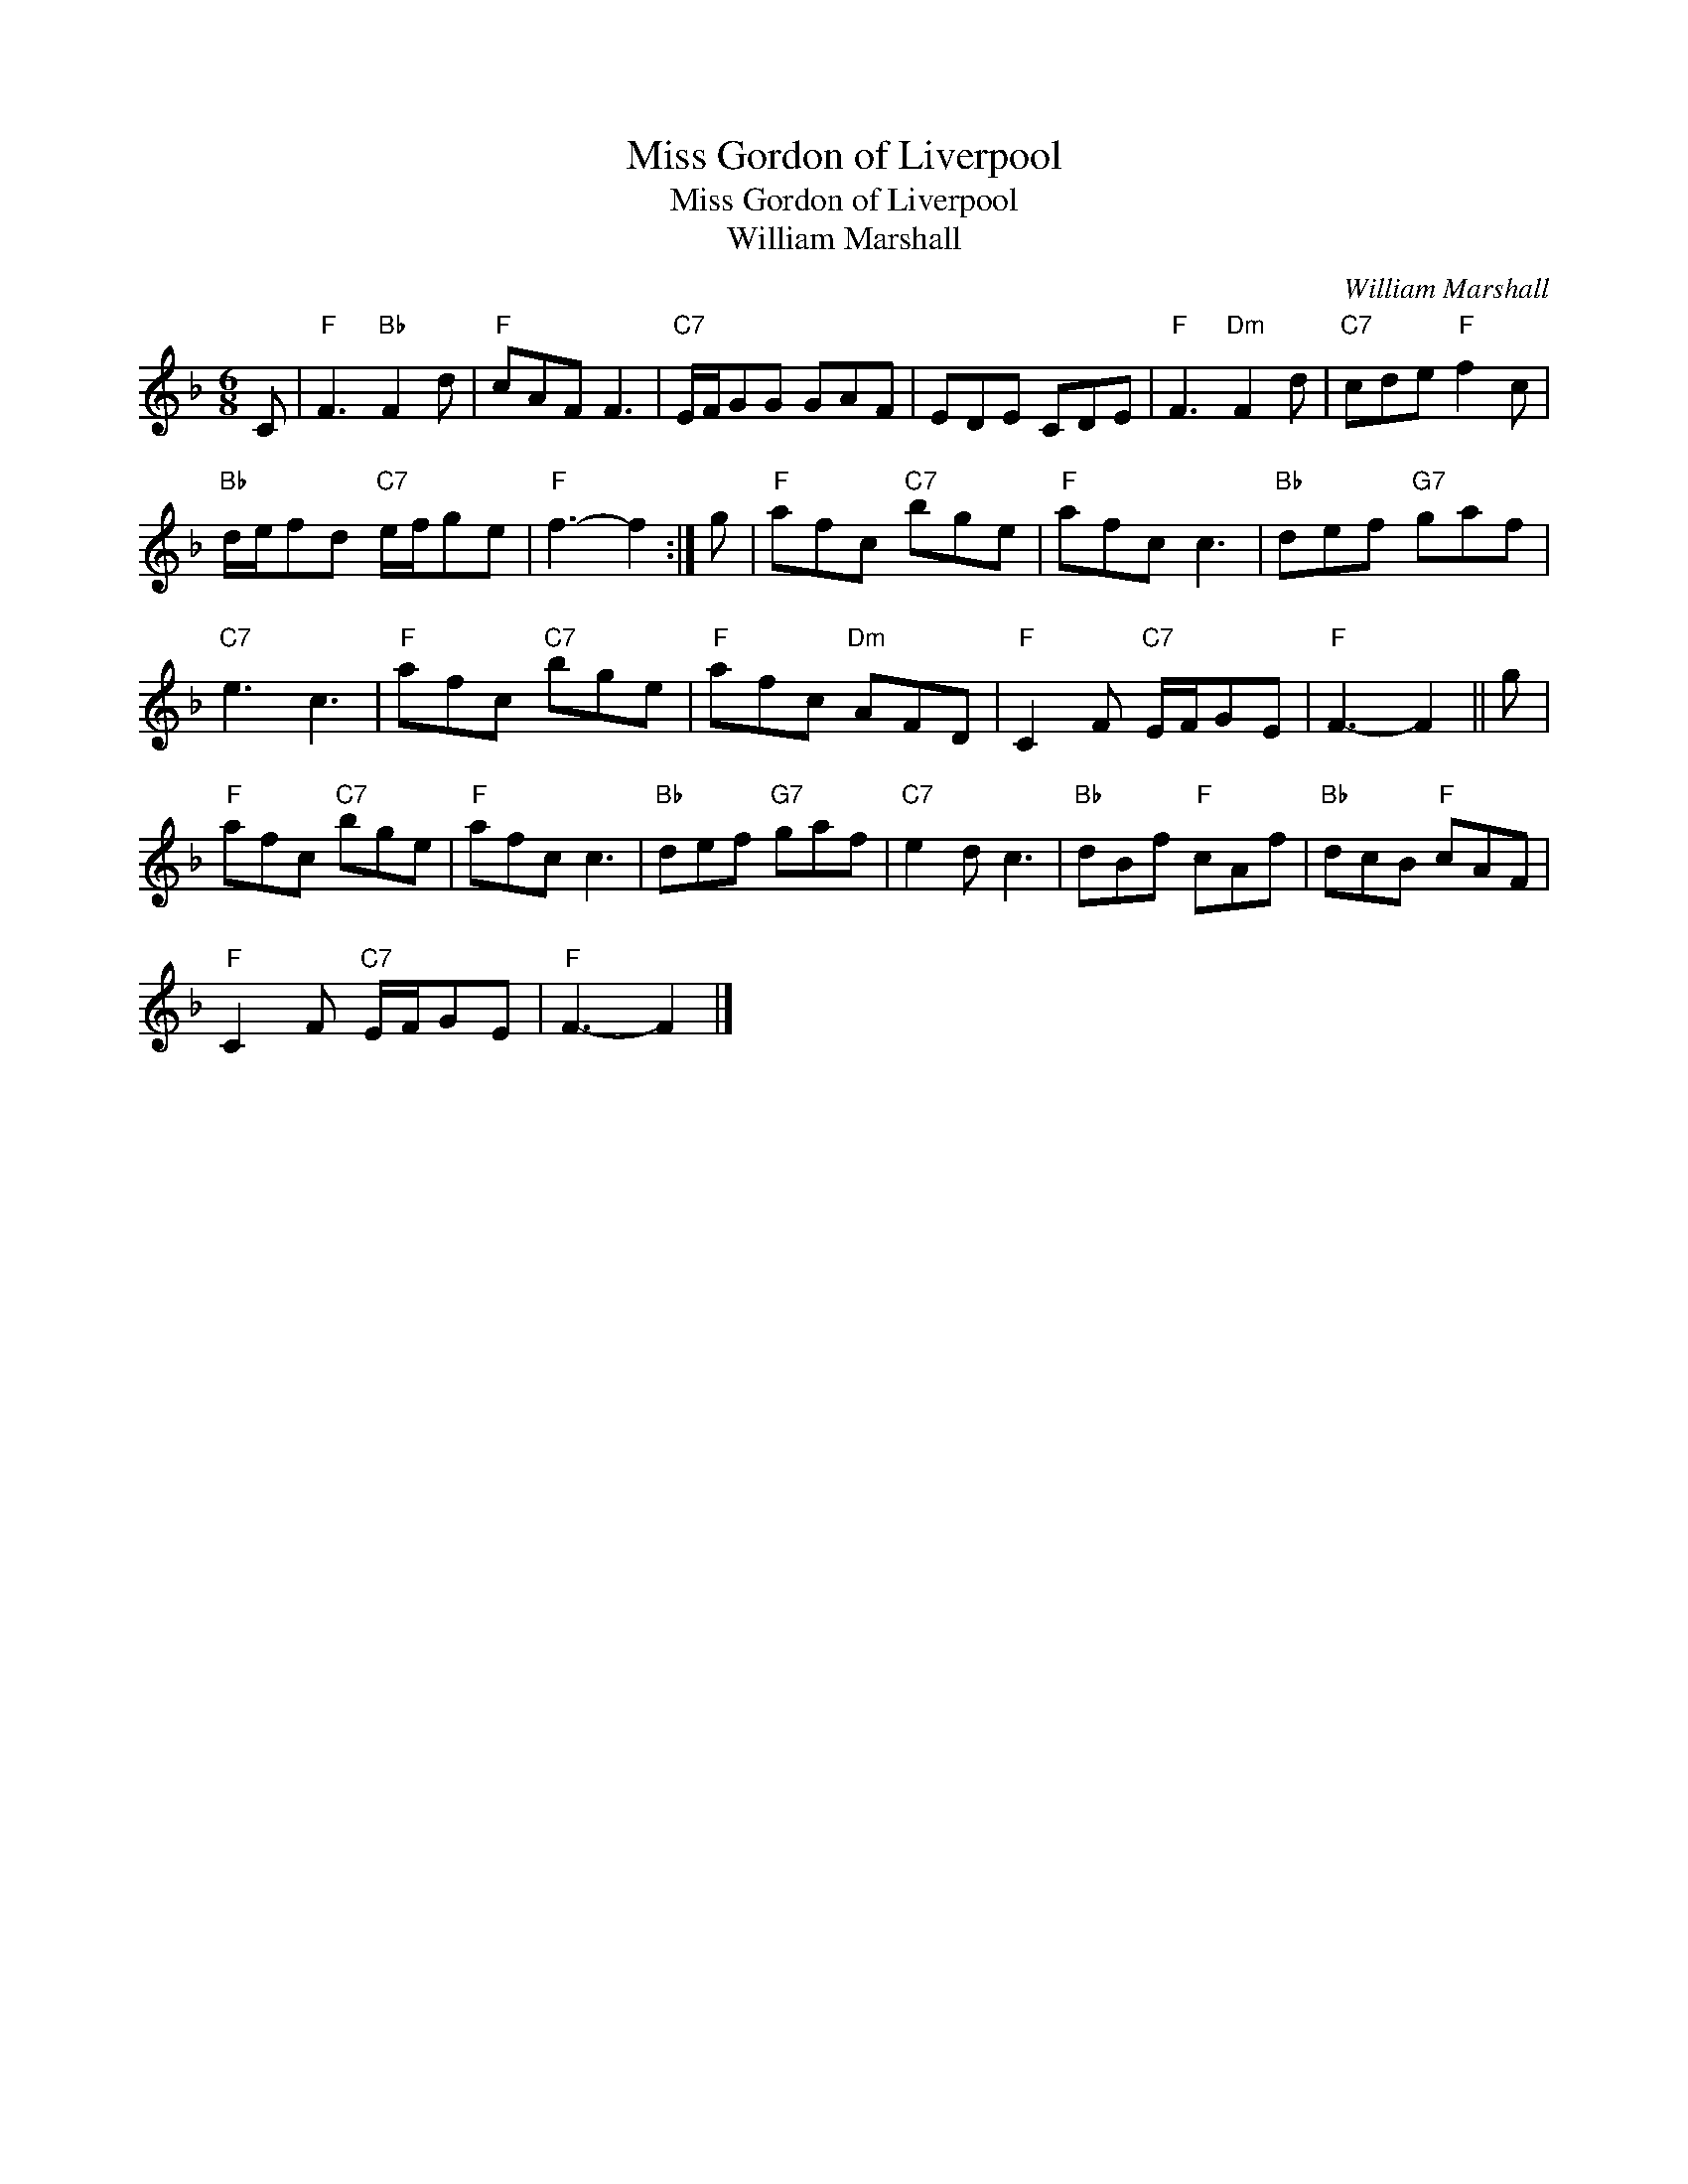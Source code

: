 X:1
T:Miss Gordon of Liverpool
T:Miss Gordon of Liverpool
T:William Marshall
C:William Marshall
L:1/8
M:6/8
K:F
V:1 treble 
V:1
 C |"F" F3"Bb" F2 d |"F" cAF F3 |"C7" E/F/GG GAF | EDE CDE |"F" F3"Dm" F2 d |"C7" cde"F" f2 c | %7
"Bb" d/e/fd"C7" e/f/ge |"F" f3- f2 :| g |"F" afc"C7" bge |"F" afc c3 |"Bb" def"G7" gaf | %13
"C7" e3 c3 |"F" afc"C7" bge |"F" afc"Dm" AFD |"F" C2 F"C7" E/F/GE |"F" F3- F2 || g | %19
"F" afc"C7" bge |"F" afc c3 |"Bb" def"G7" gaf |"C7" e2 d c3 |"Bb" dBf"F" cAf |"Bb" dcB"F" cAF | %25
"F" C2 F"C7" E/F/GE |"F" F3- F2 |] %27

